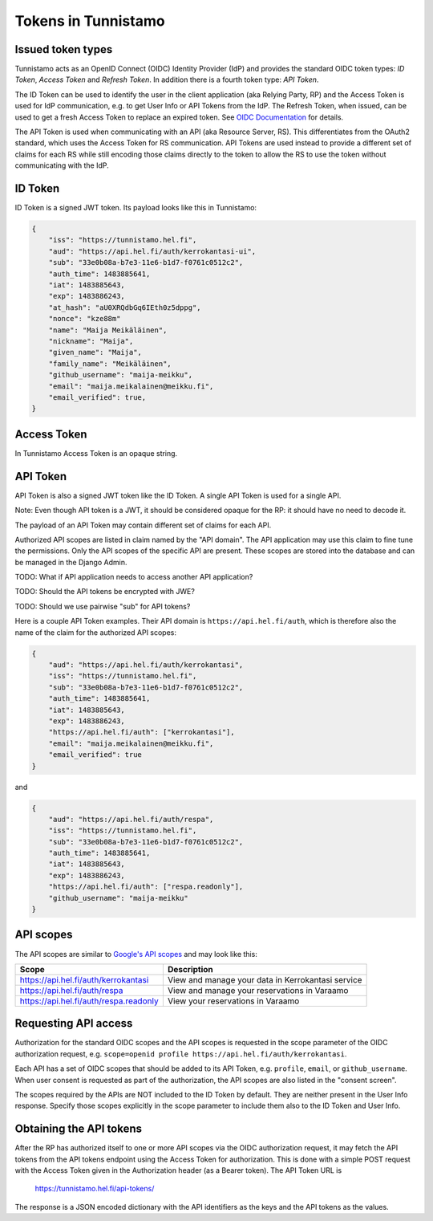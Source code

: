 Tokens in Tunnistamo
====================

Issued token types
------------------

Tunnistamo acts as an OpenID Connect (OIDC) Identity Provider (IdP) and
provides the standard OIDC token types: *ID Token*, *Access Token* and
*Refresh Token*.  In addition there is a fourth token type: *API Token*.

The ID Token can be used to identify the user in the client application
(aka Relying Party, RP) and the Access Token is used for IdP
communication, e.g. to get User Info or API Tokens from the IdP.  The
Refresh Token, when issued, can be used to get a fresh Access Token to
replace an expired token.  See `OIDC Documentation`_ for details.

.. _OIDC Documentation: http://openid.net/specs/openid-connect-core-1_0.html

The API Token is used when communicating with an API (aka Resource
Server, RS).  This differentiates from the OAuth2 standard, which uses
the Access Token for RS communication.  API Tokens are used instead to
provide a different set of claims for each RS while still encoding those
claims directly to the token to allow the RS to use the token without
communicating with the IdP.

ID Token
--------

ID Token is a signed JWT token.  Its payload looks like this in
Tunnistamo:

.. code-block:: javascript

  {
      "iss": "https://tunnistamo.hel.fi",
      "aud": "https://api.hel.fi/auth/kerrokantasi-ui",
      "sub": "33e0b08a-b7e3-11e6-b1d7-f0761c0512c2",
      "auth_time": 1483885641,
      "iat": 1483885643,
      "exp": 1483886243,
      "at_hash": "aU0XRQdbGq6IEth0z5dppg",
      "nonce": "kze88m"
      "name": "Maija Meikäläinen",
      "nickname": "Maija",
      "given_name": "Maija",
      "family_name": "Meikäläinen",
      "github_username": "maija-meikku",
      "email": "maija.meikalainen@meikku.fi",
      "email_verified": true,
  }

Access Token
------------

In Tunnistamo Access Token is an opaque string.

API Token
---------

API Token is also a signed JWT token like the ID Token.  A single API
Token is used for a single API.

Note: Even though API token is a JWT, it should be considered opaque for
the RP: it should have no need to decode it.

The payload of an API Token may contain different set of claims for each
API.

Authorized API scopes are listed in claim named by the "API domain".
The API application may use this claim to fine tune the permissions.
Only the API scopes of the specific API are present.  These scopes are
stored into the database and can be managed in the Django Admin.

TODO: What if API application needs to access another API application?

TODO: Should the API tokens be encrypted with JWE?

TODO: Should we use pairwise "sub" for API tokens?

Here is a couple API Token examples.  Their API domain is
``https://api.hel.fi/auth``, which is therefore also the name of the
claim for the authorized API scopes:

.. code-block:: javascript

  {
      "aud": "https://api.hel.fi/auth/kerrokantasi",
      "iss": "https://tunnistamo.hel.fi",
      "sub": "33e0b08a-b7e3-11e6-b1d7-f0761c0512c2",
      "auth_time": 1483885641,
      "iat": 1483885643,
      "exp": 1483886243,
      "https://api.hel.fi/auth": ["kerrokantasi"],
      "email": "maija.meikalainen@meikku.fi",
      "email_verified": true
  }

and

.. code-block:: javascript

  {
      "aud": "https://api.hel.fi/auth/respa",
      "iss": "https://tunnistamo.hel.fi",
      "sub": "33e0b08a-b7e3-11e6-b1d7-f0761c0512c2",
      "auth_time": 1483885641,
      "iat": 1483885643,
      "exp": 1483886243,
      "https://api.hel.fi/auth": ["respa.readonly"],
      "github_username": "maija-meikku"
  }


API scopes
----------

The API scopes are similar to `Google's API scopes
<https://developers.google.com/identity/protocols/googlescopes>`_ and
may look like this:

+--------------------------------------+-----------------------------------+
|Scope                                 |Description                        |
+======================================+===================================+
|https://api.hel.fi/auth/kerrokantasi  |View and manage your data in       |
|                                      |Kerrokantasi service               |
+--------------------------------------+-----------------------------------+
|https://api.hel.fi/auth/respa         |View and manage your reservations  |
|                                      |in Varaamo                         |
+--------------------------------------+-----------------------------------+
|https://api.hel.fi/auth/respa.readonly|View your reservations in Varaamo  |
+--------------------------------------+-----------------------------------+

Requesting API access
---------------------

Authorization for the standard OIDC scopes and the API scopes is
requested in the scope parameter of the OIDC authorization request, e.g.
``scope=openid profile https://api.hel.fi/auth/kerrokantasi``.

Each API has a set of OIDC scopes that should be added to its API Token,
e.g. ``profile``, ``email``, or ``github_username``.  When user consent
is requested as part of the authorization, the API scopes are also
listed in the "consent screen".

The scopes required by the APIs are NOT included to the ID Token by
default.  They are neither present in the User Info response.  Specify
those scopes explicitly in the scope parameter to include them also to
the ID Token and User Info.

Obtaining the API tokens
------------------------

After the RP has authorized itself to one or more API scopes via the
OIDC authorization request, it may fetch the API tokens from the API
tokens endpoint using the Access Token for authorization.  This is done
with a simple POST request with the Access Token given in the
Authorization header (as a Bearer token).  The API Token URL is

  https://tunnistamo.hel.fi/api-tokens/

The response is a JSON encoded dictionary with the API identifiers as
the keys and the API tokens as the values.
